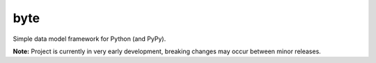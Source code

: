 byte
====

.. image:: https://img.shields.io/pypi/v/byte.svg?style=flat-square
   :target: https://pypi.python.org/pypi/byte

.. image:: https://img.shields.io/travis/fuzeman/byte.svg?style=flat-square
   :target: https://travis-ci.org/fuzeman/byte

.. image:: https://img.shields.io/codeclimate/github/fuzeman/byte.svg?style=flat-square
   :target: https://codeclimate.com/github/fuzeman/byte

.. image:: https://img.shields.io/coveralls/fuzeman/byte/master.svg?style=flat-square
   :target: https://coveralls.io/github/fuzeman/byte

Simple data model framework for Python (and PyPy).

**Note:** Project is currently in very early development, breaking changes may occur between minor releases.



